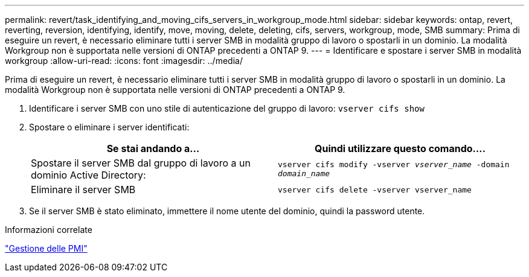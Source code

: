 ---
permalink: revert/task_identifying_and_moving_cifs_servers_in_workgroup_mode.html 
sidebar: sidebar 
keywords: ontap, revert, reverting, reversion, identifying, identify, move, moving, delete, deleting, cifs, servers, workgroup, mode, SMB 
summary: Prima di eseguire un revert, è necessario eliminare tutti i server SMB in modalità gruppo di lavoro o spostarli in un dominio. La modalità Workgroup non è supportata nelle versioni di ONTAP precedenti a ONTAP 9. 
---
= Identificare e spostare i server SMB in modalità workgroup
:allow-uri-read: 
:icons: font
:imagesdir: ../media/


[role="lead"]
Prima di eseguire un revert, è necessario eliminare tutti i server SMB in modalità gruppo di lavoro o spostarli in un dominio. La modalità Workgroup non è supportata nelle versioni di ONTAP precedenti a ONTAP 9.

. Identificare i server SMB con uno stile di autenticazione del gruppo di lavoro: `vserver cifs show`
. Spostare o eliminare i server identificati:
+
[cols="2*"]
|===
| Se stai andando a... | Quindi utilizzare questo comando.... 


 a| 
Spostare il server SMB dal gruppo di lavoro a un dominio Active Directory:
 a| 
`vserver cifs modify -vserver _vserver_name_ -domain _domain_name_`



 a| 
Eliminare il server SMB
 a| 
`vserver cifs delete -vserver vserver_name`

|===
. Se il server SMB è stato eliminato, immettere il nome utente del dominio, quindi la password utente.


.Informazioni correlate
link:../smb-admin/index.html["Gestione delle PMI"]
